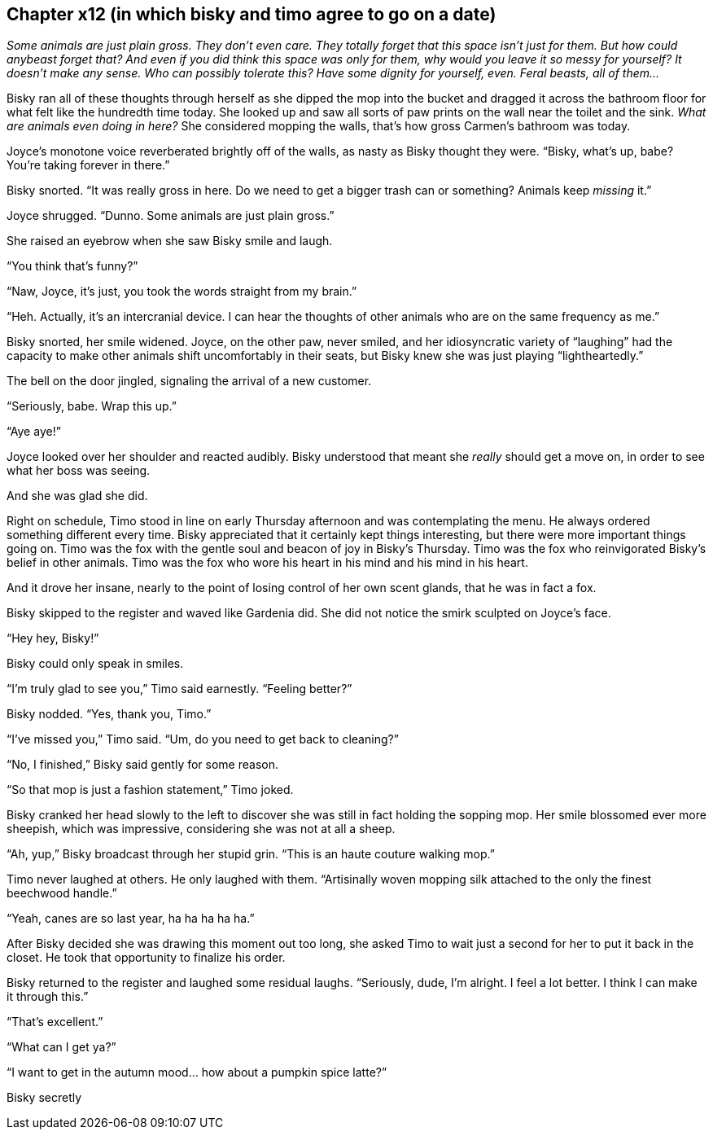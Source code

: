 == Chapter x12 (in which bisky and timo agree to go on a date)

_Some animals are just plain gross. They don't even care. They totally
forget that this space isn't just for them. But how could anybeast forget
that? And even if you did think this space was only for them, why would you
leave it so messy for yourself? It doesn't make any sense. Who can possibly
tolerate this? Have some dignity for yourself, even. Feral beasts, all of
them..._

Bisky ran all of these thoughts through herself as she dipped the mop into
the bucket and dragged it across the bathroom floor for what felt like the
hundredth time today. She looked up and saw all sorts of paw prints on the
wall near the toilet and the sink. _What are animals even doing in here?_
She considered mopping the walls, that's how gross Carmen's bathroom was
today.

Joyce's monotone voice reverberated brightly off of the walls, as nasty as
Bisky thought they were. "`Bisky, what's up, babe? You're taking forever in
there.`"

Bisky snorted. "`It was really gross in here. Do we need to get a bigger
trash can or something? Animals keep _missing_ it.`"

Joyce shrugged. "`Dunno. Some animals are just plain gross.`"

She raised an eyebrow when she saw Bisky smile and laugh.

"`You think that's funny?`"

"`Naw, Joyce, it's just, you took the words straight from my brain.`"

"`Heh. Actually, it's an intercranial device. I can hear the thoughts of
other animals who are on the same frequency as me.`"

Bisky snorted, her smile widened. Joyce, on the other paw, never smiled, and
her idiosyncratic variety of "`laughing`" had the capacity to make other
animals shift uncomfortably in their seats, but Bisky knew she was just
playing "`lightheartedly.`"

The bell on the door jingled, signaling the arrival of a new customer.

"`Seriously, babe. Wrap this up.`"

"`Aye aye!`"

Joyce looked over her shoulder and reacted audibly. Bisky understood that
meant she _really_ should get a move on, in order to see what her boss was
seeing.

And she was glad she did.

Right on schedule, Timo stood in line on early Thursday afternoon and was
contemplating the menu. He always ordered something different every time.
Bisky appreciated that it certainly kept things interesting, but there were
more important things going on. Timo was the fox with the gentle soul and
beacon of joy in Bisky's Thursday. Timo was the fox who reinvigorated
Bisky's belief in other animals. Timo was the fox who wore his heart in his
mind and his mind in his heart.

And it drove her insane, nearly to the point of losing control of her own
scent glands, that he was in fact a fox.

Bisky skipped to the register and waved like Gardenia did. She did not
notice the smirk sculpted on Joyce's face.

"`Hey hey, Bisky!`"

Bisky could only speak in smiles.

"`I'm truly glad to see you,`" Timo said earnestly. "`Feeling better?`"

Bisky nodded. "`Yes, thank you, Timo.`"

"`I've missed you,`" Timo said. "`Um, do you need to get back to cleaning?`"

"`No, I finished,`" Bisky said gently for some reason.

"`So that mop is just a fashion statement,`" Timo joked.

Bisky cranked her head slowly to the left to discover she was still in fact
holding the sopping mop. Her smile blossomed ever more sheepish, which was
impressive, considering she was not at all a sheep.

"`Ah, yup,`" Bisky broadcast through her stupid grin. "`This is an haute
couture walking mop.`"

Timo never laughed at others. He only laughed with them. "`Artisinally woven
mopping silk attached to the only the finest beechwood handle.`"

"`Yeah, canes are so last year, ha ha ha ha ha.`"

After Bisky decided she was drawing this moment out too long, she asked Timo
to wait just a second for her to put it back in the closet. He took that
opportunity to finalize his order.

Bisky returned to the register and laughed some residual laughs.
"`Seriously, dude, I'm alright. I feel a lot better. I think I can make it
through this.`"

"`That's excellent.`"

"`What can I get ya?`"

"`I want to get in the autumn mood... how about a pumpkin spice latte?`"  

Bisky secretly 
